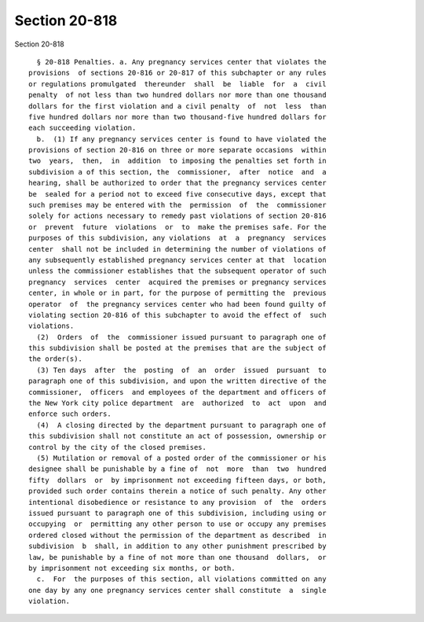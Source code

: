 Section 20-818
==============

Section 20-818 ::    
        
     
        § 20-818 Penalties. a. Any pregnancy services center that violates the
      provisions  of sections 20-816 or 20-817 of this subchapter or any rules
      or regulations promulgated  thereunder  shall  be  liable  for  a  civil
      penalty  of not less than two hundred dollars nor more than one thousand
      dollars for the first violation and a civil penalty  of  not  less  than
      five hundred dollars nor more than two thousand-five hundred dollars for
      each succeeding violation.
        b.  (1) If any pregnancy services center is found to have violated the
      provisions of section 20-816 on three or more separate occasions  within
      two  years,  then,  in  addition  to imposing the penalties set forth in
      subdivision a of this section, the  commissioner,  after  notice  and  a
      hearing, shall be authorized to order that the pregnancy services center
      be  sealed for a period not to exceed five consecutive days, except that
      such premises may be entered with the  permission  of  the  commissioner
      solely for actions necessary to remedy past violations of section 20-816
      or  prevent  future  violations  or  to  make the premises safe. For the
      purposes of this subdivision, any violations  at  a  pregnancy  services
      center  shall not be included in determining the number of violations of
      any subsequently established pregnancy services center at that  location
      unless the commissioner establishes that the subsequent operator of such
      pregnancy  services  center  acquired the premises or pregnancy services
      center, in whole or in part, for the purpose of permitting the  previous
      operator  of  the pregnancy services center who had been found guilty of
      violating section 20-816 of this subchapter to avoid the effect of  such
      violations.
        (2)  Orders  of  the  commissioner issued pursuant to paragraph one of
      this subdivision shall be posted at the premises that are the subject of
      the order(s).
        (3) Ten days  after  the  posting  of  an  order  issued  pursuant  to
      paragraph one of this subdivision, and upon the written directive of the
      commissioner,  officers  and employees of the department and officers of
      the New York city police department  are  authorized  to  act  upon  and
      enforce such orders.
        (4)  A closing directed by the department pursuant to paragraph one of
      this subdivision shall not constitute an act of possession, ownership or
      control by the city of the closed premises.
        (5) Mutilation or removal of a posted order of the commissioner or his
      designee shall be punishable by a fine of  not  more  than  two  hundred
      fifty  dollars  or  by imprisonment not exceeding fifteen days, or both,
      provided such order contains therein a notice of such penalty. Any other
      intentional disobedience or resistance to any provision  of  the  orders
      issued pursuant to paragraph one of this subdivision, including using or
      occupying  or  permitting any other person to use or occupy any premises
      ordered closed without the permission of the department as described  in
      subdivision  b  shall, in addition to any other punishment prescribed by
      law, be punishable by a fine of not more than one thousand  dollars,  or
      by imprisonment not exceeding six months, or both.
        c.  For  the purposes of this section, all violations committed on any
      one day by any one pregnancy services center shall constitute  a  single
      violation.
    
    
    
    
    
    
    